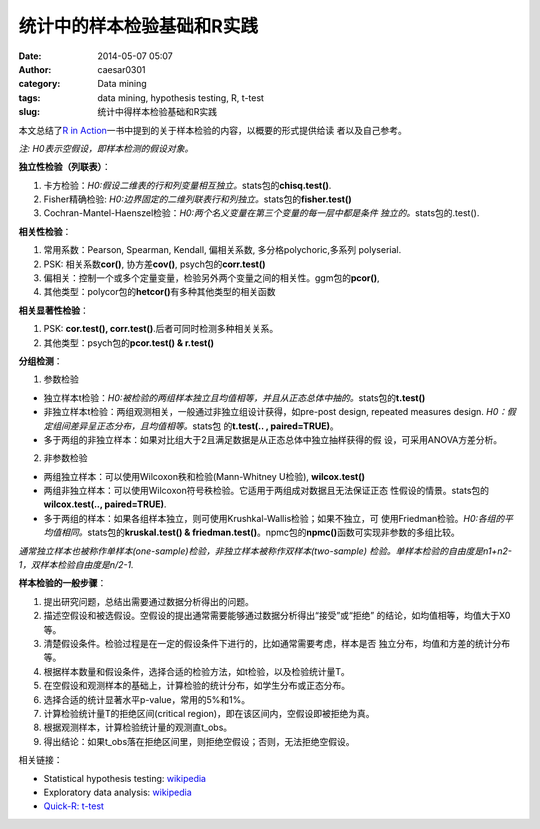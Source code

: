 统计中的样本检验基础和R实践
###########################

:date: 2014-05-07 05:07
:author: caesar0301
:category: Data mining
:tags: data mining, hypothesis testing, R, t-test
:slug: 统计中得样本检验基础和R实践

本文总结了\ `R in Action`_\ 一书中提到的关于样本检验的内容，以概要的形式提供给读
者以及自己参考。

*注: H0表示空假设，即样本检测的假设对象。*


**独立性检验（列联表）**\ ：

#. 卡方检验：\ *H0:假设二维表的行和列变量相互独立。*\ stats包的\
   **chisq.test()**.
#. Fisher精确检验: \ *H0:边界固定的二维列联表行和列独立。*\ stats包的\
   **fisher.test()**
#. Cochran-Mantel-Haenszel检验：\ *H0:两个名义变量在第三个变量的每一层中都是条件
   独立的。*\ stats包的.test().


**相关性检验**\ ：


#. 常用系数：Pearson, Spearman, Kendall, 偏相关系数, 多分格polychoric,多系列
   polyserial.
#. PSK: 相关系数\ **cor()**, 协方差\ **cov()**, psych包的\ **corr.test()**
#. 偏相关：控制一个或多个定量变量，检验另外两个变量之间的相关性。ggm包的\
   **pcor()**,
#. 其他类型：polycor包的\ **hetcor()**\ 有多种其他类型的相关函数


**相关显著性检验**\ ：

#. PSK: **cor.test(), corr.test()**.后者可同时检测多种相关关系。
#. 其他类型：psych包的\ **pcor.test() & r.test()**


**分组检测**\ ：

1) 参数检验

- 独立样本t检验：*H0:被检验的两组样本独立且均值相等，并且从正态总体中抽的。*\
  stats包的\ **t.test()**
- 非独立样本t检验：两组观测相关，一般通过非独立组设计获得，如pre-post design,
  repeated measures design.  *H0：假定组间差异呈正态分布，且均值相等。*\ stats包
  的\ **t.test(.. , paired=TRUE)**\ 。
- 多于两组的非独立样本：如果对比组大于2且满足数据是从正态总体中独立抽样获得的假
  设，可采用ANOVA方差分析。

2) 非参数检验

- 两组独立样本：可以使用Wilcoxon秩和检验(Mann-Whitney U检验), **wilcox.test()**
- 两组非独立样本：可以使用Wilcoxon符号秩检验。它适用于两组成对数据且无法保证正态
  性假设的情景。stats包的\ **wilcox.test(.., paired=TRUE)**.
- 多于两组的样本：如果各组样本独立，则可使用Krushkal-Wallis检验；如果不独立，可
  使用Friedman检验。\ *H0:各组的平均值相同。*\ stats包的\ **kruskal.test() &
  friedman.test()**\ 。npmc包的\ **npmc()**\ 函数可实现非参数的多组比较。

*通常独立样本也被称作单样本(one-sample)检验，非独立样本被称作双样本(two-sample)
检验。单样本检验的自由度是n1+n2-1，双样本检验自由度是n/2-1.*


**样本检验的一般步骤**\ ：

#. 提出研究问题，总结出需要通过数据分析得出的问题。
#. 描述空假设和被选假设。空假设的提出通常需要能够通过数据分析得出“接受”或“拒绝”
   的结论，如均值相等，均值大于X0等。
#. 清楚假设条件。检验过程是在一定的假设条件下进行的，比如通常需要考虑，样本是否
   独立分布，均值和方差的统计分布等。
#. 根据样本数量和假设条件，选择合适的检验方法，如t检验，以及检验统计量T。
#. 在空假设和观测样本的基础上，计算检验的统计分布，如学生分布或正态分布。
#. 选择合适的统计显著水平p-value，常用的5%和1%。
#. 计算检验统计量T的拒绝区间(critical region)，即在该区间内，空假设即被拒绝为真。
#. 根据观测样本，计算检验统计量的观测直t\_obs。
#. 得出结论：如果t\_obs落在拒绝区间里，则拒绝空假设；否则，无法拒绝空假设。


相关链接：

- Statistical hypothesis testing: `wikipedia`_
- Exploratory data analysis: `wikipedia
  <http://en.wikipedia.org/wiki/Exploratory_data_analysis>`__
- `Quick-R: t-test`_


.. _本文: http://www.hsiamin.com/blog/?p=77
.. _R in Action: http://www.amazon.com/R-Action-Robert-Kabacoff/dp/1935182390
.. _wikipedia: http://en.wikipedia.org/wiki/Statistical_hypothesis_testing
.. _`Quick-R: t-test`: http://www.statmethods.net/stats/correlations.html
